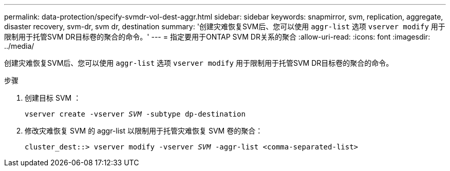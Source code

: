 ---
permalink: data-protection/specify-svmdr-vol-dest-aggr.html 
sidebar: sidebar 
keywords: snapmirror, svm, replication, aggregate, disaster recovery, svm-dr, svm dr, destination 
summary: '创建灾难恢复SVM后、您可以使用 `aggr-list` 选项 `vserver modify` 用于限制用于托管SVM DR目标卷的聚合的命令。' 
---
= 指定要用于ONTAP SVM DR关系的聚合
:allow-uri-read: 
:icons: font
:imagesdir: ../media/


[role="lead"]
创建灾难恢复SVM后、您可以使用 `aggr-list` 选项 `vserver modify` 用于限制用于托管SVM DR目标卷的聚合的命令。

.步骤
. 创建目标 SVM ：
+
`vserver create -vserver _SVM_ -subtype dp-destination`

. 修改灾难恢复 SVM 的 aggr-list 以限制用于托管灾难恢复 SVM 卷的聚合：
+
`cluster_dest::> vserver modify -vserver _SVM_ -aggr-list <comma-separated-list>`


